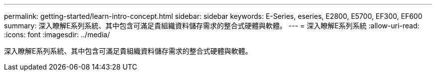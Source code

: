 ---
permalink: getting-started/learn-intro-concept.html 
sidebar: sidebar 
keywords: E-Series, eseries, E2800, E5700, EF300, EF600 
summary: 深入瞭解E系列系統、其中包含可滿足貴組織資料儲存需求的整合式硬體與軟體。 
---
= 深入瞭解E系列系統
:allow-uri-read: 
:icons: font
:imagesdir: ../media/


[role="lead"]
深入瞭解E系列系統、其中包含可滿足貴組織資料儲存需求的整合式硬體與軟體。
